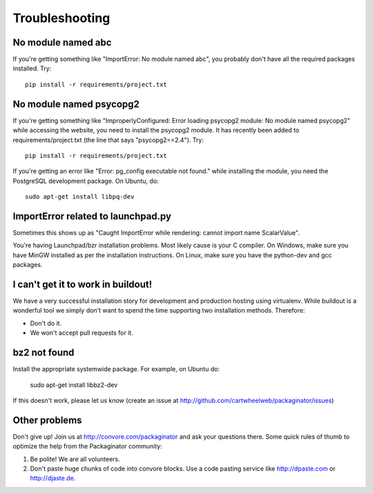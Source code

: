 ===============
Troubleshooting
===============

No module named abc
-------------------

If you're getting something like "ImportError: No module named abc", you probably don't have all the required packages installed.  Try::

    pip install -r requirements/project.txt

No module named psycopg2
------------------------

If you're getting something like "ImproperlyConfigured: Error loading psycopg2 module: No module named psycopg2" while accessing the website, you need to install the psycopg2 module.  It has recently been added to requirements/project.txt (the line that says "psycopg2==2.4").  Try::

    pip install -r requirements/project.txt

If you're getting an error like "Error: pg_config executable not found." while installing the module, you need the PostgreSQL development package. On Ubuntu, do::

    sudo apt-get install libpq-dev

ImportError related to launchpad.py
-----------------------------------

Sometimes this shows up as "Caught ImportError while rendering: cannot import name ScalarValue".

You're having Launchpad/bzr installation problems.  Most likely cause is your C compiler.  On Windows, make sure you have MinGW installed as per the installation instructions.  On Linux, make sure you have the python-dev and gcc packages.

I can't get it to work in buildout!
-----------------------------------

We have a very successful installation story for development and production hosting using virtualenv. While buildout is a wonderful tool we simply don't want to spend the time supporting two installation methods. Therefore:

* Don't do it.
* We won't accept pull requests for it.

bz2 not found
-------------

Install the appropriate systemwide package.  For example, on Ubuntu do:

    sudo apt-get install libbz2-dev

If this doesn't work, please let us know (create an issue at http://github.com/cartwheelweb/packaginator/issues)

Other problems
--------------

Don't give up!  Join us at http://convore.com/packaginator and ask your questions there. Some quick rules of thumb to optimize the help from the Packaginator community:

#. Be polite! We are all volunteers.
#. Don't paste huge chunks of code into convore blocks. Use a code pasting service like http://dpaste.com or http://djaste.de.


